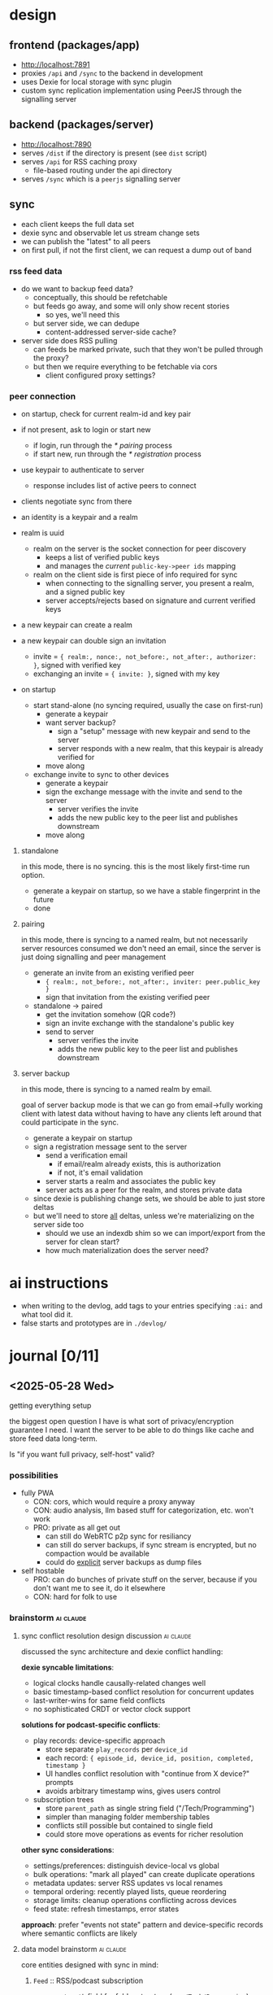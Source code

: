#+PROPERTY: COOKIE_DATA recursive
#+STARTUP: overview

* design

** frontend (packages/app)
- http://localhost:7891
- proxies ~/api~ and ~/sync~ to the backend in development
- uses Dexie for local storage with sync plugin
- custom sync replication implementation using PeerJS through the signalling server

** backend (packages/server)
- http://localhost:7890
- serves ~/dist~ if the directory is present (see ~dist~ script)
- serves ~/api~ for RSS caching proxy
  - file-based routing under the api directory
- serves ~/sync~ which is a ~peerjs~ signalling server

** sync
- each client keeps the full data set
- dexie sync and observable let us stream change sets
- we can publish the "latest" to all peers
- on first pull, if not the first client, we can request a dump out of band

*** rss feed data
- do we want to backup feed data?
  - conceptually, this should be refetchable
  - but feeds go away, and some will only show recent stories
    - so yes, we'll need this
  - but server side, we can dedupe
    - content-addressed server-side cache?

- server side does RSS pulling
  - can feeds be marked private, such that they won't be pulled through the proxy?
  - but then we require everything to be fetchable via cors
    - client configured proxy settings?

*** peer connection
- on startup, check for current realm-id and key pair
- if not present, ask to login or start new
  - if login, run through the [[* pairing]] process
  - if start new, run through the [[* registration]] process
- use keypair to authenticate to server
  - response includes list of active peers to connect
- clients negotiate sync from there
- an identity is a keypair and a realm

- realm is uuid
  - realm on the server is the socket connection for peer discovery
    - keeps a list of verified public keys
    - and manages the /current/ ~public-key->peer ids~ mapping
  - realm on the client side is first piece of info required for sync
    - when connecting to the signalling server, you present a realm, and a signed public key
    - server accepts/rejects based on signature and current verified keys

- a new keypair can create a realm

- a new keypair can double sign an invitation
  - invite = ~{ realm:, nonce:, not_before:, not_after:, authorizer: }~, signed with verified key
  - exchanging an invite = ~{ invite: }~, signed with my key

- on startup
  - start stand-alone (no syncing required, usually the case on first-run)
    - generate a keypair
    - want server backup?
      - sign a "setup" message with new keypair and send to the server
      - server responds with a new realm, that this keypair is already verified for
    - move along
  - exchange invite to sync to other devices
    - generate a keypair
    - sign the exchange message with the invite and send to the server
      - server verifies the invite
      - adds the new public key to the peer list and publishes downstream
    - move along

***** standalone
in this mode, there is no syncing. this is the most likely first-time run option.

- generate a keypair on startup, so we have a stable fingerprint in the future
- done

***** pairing
in this mode, there is syncing to a named realm, but not necessarily server resources consumed
we don't need an email, since the server is just doing signalling and peer management

- generate an invite from an existing verified peer
  - ~{ realm:, not_before:, not_after:, inviter: peer.public_key }~
  - sign that invitation from the existing verified peer

- standalone -> paired
  - get the invitation somehow (QR code?)
  - sign an invite exchange with the standalone's public key
  - send to server
    - server verifies the invite
    - adds the new public key to the peer list and publishes downstream

***** server backup
in this mode, there is syncing to a named realm by email.

goal of server backup mode is that we can go from email->fully working client with latest data without having to have any clients left around that could participate in the sync.

- generate a keypair on startup
- sign a registration message sent to the server
  - send a verification email
    - if email/realm already exists, this is authorization
    - if not, it's email validation
  - server starts a realm and associates the public key
  - server acts as a peer for the realm, and stores private data

- since dexie is publishing change sets, we should be able to just store deltas
- but we'll need to store _all_ deltas, unless we're materializing on the server side too
  - should we use an indexdb shim so we can import/export from the server for clean start?
  - how much materialization does the server need?

* ai instructions
- when writing to the devlog, add tags to your entries specifying ~:ai:~ and what tool did it.
- false starts and prototypes are in ~./devlog/~

* journal [0/11]
** <2025-05-28 Wed>
getting everything setup

the biggest open question I have is what sort of privacy/encryption guarantee I need. I want the server to be able to do things like cache and store feed data long-term.

Is "if you want full privacy, self-host" valid?

*** possibilities

- fully PWA
  - CON: cors, which would require a proxy anyway
  - CON: audio analysis, llm based stuff for categorization, etc. won't work
  - PRO: private as all get out
    - can still do WebRTC p2p sync for resiliancy
    - can still do server backups, if sync stream is encrypted, but no compaction would be available
    - could do _explicit_ server backups as dump files

- self hostable
  - PRO: can do bunches of private stuff on the server, because if you don't want me to see it, do it elsewhere
  - CON: hard for folk to use

*** brainstorm                                                    :ai:claude:
**** sync conflict resolution design discussion                   :ai:claude:

discussed the sync architecture and dexie conflict handling:

*dexie syncable limitations*:
- logical clocks handle causally-related changes well
- basic timestamp-based conflict resolution for concurrent updates
- last-writer-wins for same field conflicts
- no sophisticated CRDT or vector clock support

*solutions for podcast-specific conflicts*:

- play records: device-specific approach
  - store separate ~play_records~ per ~device_id~
  - each record: ~{ episode_id, device_id, position, completed, timestamp }~
  - UI handles conflict resolution with "continue from X device?" prompts
  - avoids arbitrary timestamp wins, gives users control

- subscription trees
  - store ~parent_path~ as single string field ("/Tech/Programming")
  - simpler than managing folder membership tables
  - conflicts still possible but contained to single field
  - could store move operations as events for richer resolution

*other sync considerations*:
- settings/preferences: distinguish device-local vs global
- bulk operations: "mark all played" can create duplicate operations
- metadata updates: server RSS updates vs local renames
- temporal ordering: recently played lists, queue reordering
- storage limits: cleanup operations conflicting across devices
- feed state: refresh timestamps, error states

*approach*: prefer "events not state" pattern and device-specific records where semantic conflicts are likely

**** data model brainstorm                                        :ai:claude:

core entities designed with sync in mind:

***** ~Feed~ :: RSS/podcast subscription
- ~parent_path~ field for folder structure (eg. ~/Tech/Programming~)
- ~is_private~ flag to skip server proxy
- ~refresh_interval~ for custom update frequencies

***** ~Episode~ :: individual podcast episodes
- standard RSS metadata (guid, title, description, media url)
- duration and file info for playback

***** ~PlayRecord~ :: device-specific playback state
- separate record per ~device_id~ to avoid timestamp conflicts
- position, completed status, playback speed
- UI can prompt "continue from X device?" for resolution

***** ~QueueItem~ :: device-specific episode queue
- ordered list with position field
- ~device_id~ scoped to avoid queue conflicts

***** ~Subscription~ :: feed membership settings
- can be global or device-specific
- auto-download preferences per device

***** ~Settings~ :: split global vs device-local
- theme, default speed = global
- download path, audio device = device-local

***** Event tables for complex operations:
- ~FeedMoveEvent~ for folder reorganization
- ~BulkMarkPlayedEvent~ for "mark all read" operations
- better conflict resolution than direct state updates

***** sync considerations
- device identity established on first run
- dexie syncable handles basic timestamp conflicts
- prefer device-scoped records for semantic conflicts
- event-driven pattern for bulk operations

**** schema evolution from previous iteration                     :ai:claude:

reviewed existing schema from tmp/feed.ts - well designed foundation:

***** keep from original
- Channel/ChannelEntry naming and structure
- ~refreshHP~ adaptive refresh system (much better than simple intervals)
- rich podcast metadata (people, tags, enclosure, podcast object)
- HTTP caching with etag/status tracking
- epoch millisecond timestamps
- ~hashId()~ approach for entry IDs

***** add for multi-device sync
- ~PlayState~ table (device-scoped position/completion)
- Subscription table (with ~parentPath~ for folders, device-scoped settings)
- ~QueueItem~ table (device-scoped episode queues)
- Device table (identity management)

***** migration considerations
- existing Channel/ChannelEntry can be preserved
- new tables are additive
- ~fetchAndUpsert~ method works well with server proxy architecture
- dexie sync vs rxdb - need to evaluate change tracking capabilities

**** content-addressed caching for offline resilience             :ai:claude:

designed caching system for when upstream feeds fail/disappear, building on existing cache-schema.ts:

***** server-side schema evolution (drizzle sqlite):
- keep existing ~httpCacheTable~ design (health tracking, http headers, ttl)
- add ~contentHash~ field pointing to deduplicated content
- new ~contentStoreTable~: deduplicated blobs by sha256 hash
- new ~contentHistoryTable~: url -> contentHash timeline with isLatest flag
- reference counting for garbage collection

***** client-side OPFS storage
- ~/cache/content/{contentHash}.xml~ for raw feeds
- ~/cache/media/{contentHash}.mp3~ for podcast episodes
- ~LocalCacheEntry~ metadata tracks expiration and offline-only flags
- maintains last N versions per feed for historical access

***** fetch strategy & fallback
1. check local OPFS cache first (fastest)
2. try server proxy ~/api/feed?url={feedUrl}~ (deduplicated)
3. server checks ~contentHistory~, serves latest or fetches upstream
4. server returns ~{contentHash, content, cached: boolean}~
5. client stores with content hash as filename
6. emergency mode: serve stale content when upstream fails

- preserves existing health tracking and HTTP caching logic
- popular feeds cached once on server, many clients benefit
- bandwidth savings via content hash comparison
- historical feed state preservation (feeds disappear!)
- true offline operation after initial sync
- deduplication across time and users

** <2025-05-29 Thu>                                               :ai:claude:
e2e encryption and invitation flow design

worked through the crypto and invitation architecture. key decisions:

*** keypair strategy
- use jwk format for interoperability (server stores public keys)
- ed25519 for signing, separate x25519 for encryption if needed
- zustand lazy initialization pattern: ~ensureKeypair()~ on first use
- store private jwk in persisted zustand state

*** invitation flow: dual-jwt approach
solved the chicken-and-egg problem of sharing encryption keys securely.

**** qr code contains two signed jwts:
1. invitation token: ~{iss: inviter_fingerprint, sub: invitation_id, purpose: "realm_invite"}~
2. encryption key token: ~{iss: inviter_fingerprint, ephemeral_private: base64_key, purpose: "ephemeral_key"}~

**** exchange process:
1. invitee posts jwt1 + their public keys to ~/invitations~
2. server verifies jwt1 signature against realm members
3. if valid: adds invitee to realm, returns ~{realm_id, realm_members, encrypted_realm_key}~
4. invitee verifies jwt2 signature against returned realm members
5. invitee extracts ephemeral private key, decrypts realm encryption key

**** security properties:
- server never has decryption capability (missing ephemeral private key)
- both jwts must be signed by verified realm member
- if first exchange fails, second jwt is cryptographically worthless
- atomic operation: identity added only if invitation valid
- built-in expiration and tamper detection via jwt standard

**** considered alternatives:
- raw ephemeral keys in qr: simpler but no authenticity
- ecdh key agreement: chicken-and-egg problem with public key exchange  
- server escrow: good but missing authentication layer
- password-based: requires secure out-of-band sharing

the dual-jwt approach provides proper authenticated invitations while maintaining e2e encryption properties.

**** refined dual-jwt with ephemeral signing
simplified the approach by using ephemeral key for second jwt signature:

**setup**:
1. inviter generates ephemeral keypair
2. encrypts realm key with ephemeral private key  
3. posts to server: ~{invitation_id, realm_id, ephemeral_public, encrypted_realm_key}~

**qr code contains**:
#+BEGIN_SRC json
// JWT 1: signed with inviter's realm signing key
{
  "realm_id": "uuid",
  "invitation_id": "uuid", 
  "iss": "inviter_fingerprint"
}

// JWT 2: signed with ephemeral private key
{
  "ephemeral_private": "base64_key",
  "invitation_id": "uuid"
}
#+END_SRC

**exchange flow**:
1. submit jwt1 → server verifies against realm members → returns ~{invitation_id, realm_id, ephemeral_public, encrypted_realm_key}~
2. verify jwt2 signature using ~ephemeral_public~ from server response
3. extract ~ephemeral_private~ from jwt2, decrypt realm key

**benefits over previous version**:
- no premature key disclosure (invitee keys shared via normal webrtc peering)
- self-contained verification (ephemeral public key verifies jwt2)
- cleaner separation of realm auth vs encryption key distribution
- simpler flow (no need to return realm member list)

**crypto verification principle**: digital signatures work as sign-with-private/verify-with-public, while encryption works as encrypt-with-public/decrypt-with-private. jwt2 verification uses signature verification, not decryption.

**invitation flow diagram**:
#+BEGIN_SRC mermaid
sequenceDiagram
    participant I as Inviter
    participant S as Server
    participant E as Invitee
    
    Note over I: Generate ephemeral keypair
    I->>I: ephemeral_private, ephemeral_public
    
    Note over I: Encrypt realm key
    I->>I: encrypted_realm_key = encrypt(realm_key, ephemeral_private)
    
    I->>S: POST /invitations<br/>{invitation_id, realm_id, ephemeral_public, encrypted_realm_key}
    S-->>I: OK
    
    Note over I: Create JWTs for QR code
    I->>I: jwt1 = sign({realm_id, invitation_id}, inviter_private)
    I->>I: jwt2 = sign({ephemeral_private, invitation_id}, ephemeral_private)
    
    Note over I,E: QR code contains [jwt1, jwt2]
    
    E->>S: POST /invitations/exchange<br/>{jwt1}
    Note over S: Verify jwt1 signature<br/>against realm members
    S-->>E: {invitation_id, realm_id, ephemeral_public, encrypted_realm_key}
    
    Note over E: Verify jwt2 signature<br/>using ephemeral_public
    E->>E: verify_signature(jwt2, ephemeral_public)
    
    Note over E: Extract key and decrypt
    E->>E: ephemeral_private = decode(jwt2)
    E->>E: realm_key = decrypt(encrypted_realm_key, ephemeral_private)
    
    Note over E: Now member of realm!
#+END_SRC

**** jwk keypair generation and validation                       :ai:claude:

discussed jwk vs raw crypto.subtle for keypair storage. since public keys need server storage for realm authorization, jwk is better for interoperability.

**keypair generation**:
#+BEGIN_SRC typescript
const keypair = await crypto.subtle.generateKey(
  { name: "Ed25519" },
  true,
  ["sign", "verify"]
);

const publicJWK = await crypto.subtle.exportKey("jwk", keypair.publicKey);
const privateJWK = await crypto.subtle.exportKey("jwk", keypair.privateKey);

// JWK format:
{
  "kty": "OKP",
  "crv": "Ed25519", 
  "x": "base64url-encoded-public-key",
  "d": "base64url-encoded-private-key" // only in private JWK
}
#+END_SRC

**client validation**:
#+BEGIN_SRC typescript
function isValidEd25519PublicJWK(jwk: any): boolean {
  return (
    typeof jwk === 'object' &&
    jwk.kty === 'OKP' &&
    jwk.crv === 'Ed25519' &&
    typeof jwk.x === 'string' &&
    jwk.x.length === 43 && // base64url Ed25519 public key length
    !jwk.d && // public key shouldn't have private component
    !jwk.use || jwk.use === 'sig'
  );
}

async function validatePublicKey(publicJWK: JsonWebKey): Promise<CryptoKey | null> {
  try {
    if (!isValidEd25519PublicJWK(publicJWK)) return null;
    
    const key = await crypto.subtle.importKey(
      'jwk',
      publicJWK,
      { name: 'Ed25519' },
      false,
      ['verify']
    );
    
    return key;
  } catch {
    return null;
  }
}
#+END_SRC

**server validation (node.js)**:
#+BEGIN_SRC typescript
import { webcrypto } from 'node:crypto';

async function validateClientPublicKey(publicJWK: JsonWebKey): Promise<boolean> {
  try {
    if (!isValidEd25519PublicJWK(publicJWK)) return false;
    
    await webcrypto.subtle.importKey(
      'jwk',
      publicJWK,
      { name: 'Ed25519' },
      false,
      ['verify']
    );
    
    return true;
  } catch {
    return false;
  }
}
#+END_SRC

**authentication flow**:
#+BEGIN_SRC typescript
// client signs message
const authMessage = {
  realm: 'uuid-here',
  timestamp: Date.now(),
  action: 'join'
};

const signature = await crypto.subtle.sign(
  'Ed25519',
  privateKey,
  new TextEncoder().encode(JSON.stringify(authMessage))
);

// server verifies
async function verifyAuth(req: AuthRequest): Promise<boolean> {
  const publicKey = await webcrypto.subtle.importKey(
    'jwk',
    req.publicKey,
    { name: 'Ed25519' },
    false,
    ['verify']
  );
  
  const messageBytes = new TextEncoder().encode(JSON.stringify(req.message));
  const signatureBytes = new Uint8Array(req.signature);
  
  return await webcrypto.subtle.verify(
    'Ed25519',
    publicKey,
    signatureBytes,
    messageBytes
  );
}
#+END_SRC

**** proposed schemas                                             :ai:claude:

***** client-side schema (dexie)

#+BEGIN_SRC typescript
// Core RSS/Podcast data (from your existing design)
interface Channel {
  id: string;
  feedUrl: string;
  htmlUrl?: string;
  imageUrl?: string;
  title?: string;
  description?: string;
  language?: string;
  people?: Record<string, string>;
  tags?: string[];

  // Refresh management
  refreshHP: number;
  nextRefreshAt?: number;
  lastRefreshAt?: number;
  lastRefreshStatus?: string;
  lastRefreshHttpStatus?: number;
  lastRefreshHttpEtag?: string;

  // Cache info
  contentHash?: string;
  lastFetchedAt?: number;
}

interface ChannelEntry {
  id: string;
  channelId: string;
  guid: string;
  title: string;
  linkUrl?: string;
  imageUrl?: string;
  snippet?: string;
  content?: string;

  enclosure?: {
    url: string;
    type?: string;
    length?: number;
  };

  podcast?: {
    explicit?: boolean;
    duration?: string;
    seasonNum?: number;
    episodeNum?: number;
    transcriptUrl?: string;
  };

  publishedAt?: number;
  fetchedAt?: number;
}

// Device-specific sync tables
interface PlayRecord {
  id: string;
  entryId: string;
  deviceId: string;
  position: number;
  duration?: number;
  completed: boolean;
  speed: number;
  updatedAt: number;
}

interface Subscription {
  id: string;
  channelId: string;
  deviceId?: string;
  parentPath: string;  // "/Tech/Programming"
  autoDownload: boolean;
  downloadLimit?: number;
  isActive: boolean;
  createdAt: number;
  updatedAt: number;
}

interface QueueItem {
  id: string;
  entryId: string;
  deviceId: string;
  position: number;
  addedAt: number;
}

interface Device {
  id: string;
  name: string;
  platform: string;
  lastSeen: number;
}

// Local cache metadata
interface LocalCache {
  id: string;
  url: string;
  contentHash: string;
  filePath: string;    // OPFS path
  cachedAt: number;
  expiresAt?: number;
  size: number;
  isOfflineOnly: boolean;
}

// Dexie schema
const db = new Dexie('SkypodDB');
db.version(1).stores({
  channels: '&id, feedUrl, contentHash',
  channelEntries: '&id, channelId, publishedAt',
  playRecords: '&id, [entryId+deviceId], deviceId, updatedAt',
  subscriptions: '&id, channelId, deviceId, parentPath',
  queueItems: '&id, entryId, deviceId, position',
  devices: '&id, lastSeen',
  localCache: '&id, url, contentHash, expiresAt'
});
#+END_SRC

***** server-side schema

#+BEGIN_SRC typescript
// Content-addressed cache
interface ContentStore {
  contentHash: string;     // Primary key
  content: Buffer;         // Raw feed content
  contentType: string;
  contentLength: number;
  firstSeenAt: number;
  referenceCount: number;
}

interface ContentHistory {
  id: string;
  url: string;
  contentHash: string;
  fetchedAt: number;
  isLatest: boolean;
}

// HTTP cache with health tracking (from your existing design)
interface HttpCache {
  key: string;             // URL hash, primary key
  url: string;

  status: 'alive' | 'dead';
  lastFetchedAt: number;
  lastFetchError?: string;
  lastFetchErrorStreak: number;

  lastHttpStatus: number;
  lastHttpEtag?: string;
  lastHttpHeaders: Record<string, string>;
  expiresAt: number;
  expirationTtl: number;

  contentHash: string;     // Points to ContentStore
}

// Sync/auth tables
interface Realm {
  id: string;              // UUID
  createdAt: number;
  verifiedKeys: string[];  // Public key list
}

interface PeerConnection {
  id: string;
  realmId: string;
  publicKey: string;
  lastSeen: number;
  isOnline: boolean;
}

// Media cache for podcast episodes
interface MediaCache {
  contentHash: string;     // Primary key
  originalUrl: string;
  mimeType: string;
  fileSize: number;
  content: Buffer;
  cachedAt: number;
  accessCount: number;
}
#+END_SRC

**** episode title parsing for sub-feed groupings                 :ai:claude:

*problem*: some podcast feeds contain multiple shows, need hierarchical organization within a feed

*example*: "Apocalypse Players" podcast
- episode title: "A Term of Art 6 - Winston's Hollow"
- desired grouping: "Apocalypse Players > A Term of Art > 6 - Winston's Hollow"
- UI shows sub-shows within the main feed

***** approaches considered

1. *manual regex patterns* (short-term solution)
   - user provides regex with capture groups = tags
   - reliable, immediate, user-controlled
   - requires manual setup per feed

2. *LLM-generated regex* (automation goal)
   - analyze last 100 episode titles
   - generate regex pattern automatically
   - good balance of automation + reliability

3. *NER model training* (experimental)
   - train spacy model for episode title parsing
   - current prototype: 150 labelled examples, limited success
   - needs more training data to be viable

***** data model implications

- add regex pattern field to Channel/Feed
- store extracted groupings as hierarchical tags on ~ChannelEntry~
- maybe add grouping/series field to episodes

***** plan

*preference*: start with manual regex, evolve toward LLM automation

*implementation design*:
- if no title pattern: episodes are direct children of the feed
- title pattern = regex with named capture groups + path template

*example configuration*:
- regex: ~^(?<series>[^0-9]+)\s*(?<episode>\d+)\s*-\s*(?<title>.+)$~
- path template: ~{series} > Episode {episode} - {title}~
- result: "A Term of Art 6 - Winston's Hollow" → "A Term of Art > Episode 6 - Winston's Hollow"

*schema additions*:
#+BEGIN_SRC typescript
interface Channel {
  // ... existing fields
  titlePatterns?: Array<{
    name: string;            // "Main Episodes", "Bonus Content", etc.
    regex: string;           // named capture groups
    pathTemplate: string;    // interpolation template
    priority: number;        // order to try patterns (lower = first)
    isActive: boolean;       // can disable without deleting
  }>;
  fallbackPath?: string;     // template for unmatched episodes
}

interface ChannelEntry {
  // ... existing fields
  parsedPath?: string;       // computed from titlePattern
  parsedGroups?: Record<string, string>; // captured groups
  matchedPatternName?: string; // which pattern was used
}
#+END_SRC

*pattern matching logic*:
1. try patterns in priority order (lower number = higher priority)
2. first matching pattern wins
3. if no patterns match, use fallbackPath template (e.g., "Misc > {title}")
4. if no fallbackPath, episode stays direct child of feed

*example multi-pattern setup*:
- Pattern 1: "Main Episodes" - ~^(?<series>[^0-9]+)\s*(?<episode>\d+)~ → ~{series} > Episode {episode}~
- Pattern 2: "Bonus Content" - ~^Bonus:\s*(?<title>.+)~ → ~Bonus > {title}~
- Fallback: ~Misc > {title}~

**** scoped tags and filter-based UI evolution                    :ai:claude:

*generalization*: move from rigid hierarchies to tag-based filtering system

*tag scoping*:
- feed-level tags: "Tech", "Gaming", "D&D"
- episode-level tags: from regex captures like "series:CriticalRole", "campaign:2", "type:main"
- user tags: manual additions like "favorites", "todo"

*UI as tag filtering*:
- default view: all episodes grouped by feed
- filter by ~series:CriticalRole~ → shows only CR episodes across all feeds
- filter by ~type:bonus~ → shows bonus content from all podcasts
- combine filters: ~series:CriticalRole AND type:main~ → main CR episodes only

*benefits*:
- no rigid hierarchy - users create their own views
- regex patterns become automated episode taggers
- same filtering system works for search, organization, queues
- tags are syncable metadata, views are client-side

*schema evolution*:
#+BEGIN_SRC typescript
interface Tag {
  scope: 'feed' | 'episode' | 'user';
  key: string;    // "series", "type", "campaign"
  value: string;  // "CriticalRole", "bonus", "2"
}

interface ChannelEntry {
  // ... existing
  tags: Tag[];  // includes regex-generated + manual
}

interface FilterView {
  id: string;
  name: string;
  folderPath: string;  // "/Channels/Critical Role"
  filters: Array<{
    key: string;
    value: string;
    operator: 'equals' | 'contains' | 'not';
  }>;
  isDefault: boolean;
  createdAt: number;
}
#+END_SRC

**** default UI construction and feed merging                     :ai:claude:

*auto-generated views on subscribe*:
- subscribe to "Critical Role" → creates ~/Channels/Critical Role~ folder
- default filter view: ~feed:CriticalRole~ (shows all episodes from that feed)
- user can customize, split into sub-views, or delete

*smart view suggestions*:
- after regex patterns generate tags, suggest splitting views
- "I noticed episodes with ~series:Campaign2~ and ~series:Campaign3~ - create separate views?"
- "Create view for ~type:bonus~ episodes?"

*view management UX*:
- right-click feed → "Split by series", "Split by type"
- drag episodes between views to create manual filters
- views can be nested: ~/Channels/Critical Role/Campaign 2/Main Episodes~

*feed merging for multi-source shows*:
problem: patreon feed + main show feed for same podcast

#+BEGIN_EXAMPLE
/Channels/
  Critical Role/
    All Episodes         # merged view: feed:CriticalRole OR feed:CriticalRolePatreon
    Main Feed           # filter: feed:CriticalRole
    Patreon Feed        # filter: feed:CriticalRolePatreon
#+END_EXAMPLE

*deduplication strategy*:
- episodes matched by ~guid~ or similar content hash
- duplicate episodes get ~source:main,patreon~ tags
- UI shows single episode with source indicators
- user can choose preferred source for playback
- play state syncs across all sources of same episode

*feed relationship schema*:
#+BEGIN_SRC typescript
interface FeedGroup {
  id: string;
  name: string;           // "Critical Role"
  feedIds: string[];      // [mainFeedId, patreonFeedId]
  mergeStrategy: 'guid' | 'title' | 'contentHash';
  defaultView: FilterView;
}

interface ChannelEntry {
  // ... existing
  duplicateOf?: string;   // points to canonical episode ID
  sources: string[];      // feed IDs where this episode appears
}
#+END_SRC

**per-view settings and state**:
each filter view acts like a virtual feed with its own:
- unread counts (episodes matching filter that haven't been played)
- notification settings (notify for new episodes in this view)
- muted state (hide notifications, mark as read automatically)
- auto-download preferences (download episodes that match this filter)
- play queue integration (add new episodes to queue)

**use cases**:
- mute "Bonus Content" view but keep notifications for main episodes
- auto-download only "Campaign 2" episodes, skip everything else
- separate unread counts: "5 unread in Main Episodes, 2 in Bonus"
- queue only certain series automatically

**schema additions**:
#+BEGIN_SRC typescript
interface FilterView {
  // ... existing fields
  settings: {
    notificationsEnabled: boolean;
    isMuted: boolean;
    autoDownload: boolean;
    autoQueue: boolean;
    downloadLimit?: number;  // max episodes to keep
  };
  state: {
    unreadCount: number;
    lastViewedAt?: number;
    isCollapsed: boolean;    // in sidebar
  };
}
#+END_SRC

*inheritance behavior*:
- new filter views inherit settings from parent feed/group
- user can override per-view
- "mute all Critical Role" vs "mute only bonus episodes"

**** client-side episode caching strategy                         :ai:claude:

*architecture*: service worker-based transparent caching

*flow*:
1. audio player requests ~/audio?url={episodeUrl}~
2. service worker intercepts request
3. if present in cache (with Range header support):
   - serve from cache
4. else:
   - let request continue to server (immediate playback)
   - simultaneously start background fetch of full audio file
   - when complete, broadcast "episode-cached" event
   - audio player catches event and restarts feed → now uses cached version

**benefits**:
- no playback interruption (streaming starts immediately)
- seamless transition to cached version
- Range header support for seeking/scrubbing
- transparent to audio player implementation

*implementation considerations*:
- cache storage limits and cleanup policies
- partial download resumption if interrupted
- cache invalidation when episode URLs change
- offline playback support
- progress tracking for background downloads

**schema additions**:
#+BEGIN_SRC typescript
interface CachedEpisode {
  episodeId: string;
  originalUrl: string;
  cacheKey: string;        // for cache API
  fileSize: number;
  cachedAt: number;
  lastAccessedAt: number;
  downloadProgress?: number; // 0-100 for in-progress downloads
}
#+END_SRC

**service worker events**:
- ~episode-cache-started~ - background download began
- ~episode-cache-progress~ - download progress update
- ~episode-cache-complete~ - ready to switch to cached version
- ~episode-cache-error~ - download failed, stay with streaming

**background sync for proactive downloads**:

**browser support reality**:
- Background Sync API: good support (Chrome/Edge, limited Safari)
- Periodic Background Sync: very limited (Chrome only, requires PWA install)
- Push notifications: good support, but requires user permission

**hybrid approach**:
1. **foreground sync** (reliable): when app is open, check for new episodes
2. **background sync** (opportunistic): register sync event when app closes
3. **push notifications** (fallback): server pushes "new episodes available"
4. **manual sync** (always works): pull-to-refresh, settings toggle

**implementation strategy**:
#+BEGIN_SRC typescript
// Register background sync when app becomes hidden
document.addEventListener('visibilitychange', () => {
  if (document.hidden && 'serviceWorker' in navigator) {
    navigator.serviceWorker.ready.then(registration => {
      return registration.sync.register('download-episodes');
    });
  }
});

// Service worker handles sync event
self.addEventListener('sync', event => {
  if (event.tag === 'download-episodes') {
    event.waitUntil(syncEpisodes());
  }
});
#+END_SRC

**realistic expectations**:
- iOS Safari: very limited background processing
- Android Chrome: decent background sync support
- Desktop: mostly works
- battery/data saver modes: disabled by OS

**fallback strategy**: rely primarily on foreground sync + push notifications, treat background sync as nice-to-have enhancement

**push notification sync workflow**:

**server-side trigger**:
1. server detects new episodes during RSS refresh
2. check which users are subscribed to that feed
3. send push notification with episode metadata payload
4. notification wakes up service worker on client

**service worker notification handler**:
#+BEGIN_SRC typescript
self.addEventListener('push', event => {
  const data = event.data?.json();

  if (data.type === 'new-episodes') {
    event.waitUntil(
      // Start background download of new episodes
      downloadNewEpisodes(data.episodes)
        .then(() => {
          // Show notification to user
          return self.registration.showNotification('New episodes available', {
            body: ~${data.episodes.length} new episodes downloaded~,
            icon: '/icon-192.png',
            badge: '/badge-72.png',
            tag: 'new-episodes',
            data: { episodeIds: data.episodes.map(e => e.id) }
          });
        })
    );
  }
});

// Handle notification click
self.addEventListener('notificationclick', event => {
  event.notification.close();

  // Open app to specific episode or feed
  event.waitUntil(
    clients.openWindow(~/episodes/${event.notification.data.episodeIds[0]}~)
  );
});
#+END_SRC

**server push logic**:
- batch notifications (don't spam for every episode)
- respect user notification preferences from FilterView settings
- include episode metadata in payload to avoid round-trip
- throttle notifications (max 1 per feed per hour?)

**user flow**:
1. new episode published → server pushes notification
2. service worker downloads episode in background
3. user sees "New episodes downloaded" notification
4. tap notification → opens app to new episode, ready to play offline

*benefits*:
- true background downloading without user interaction
- works even when app is closed
- respects per-feed notification settings

**push payload size constraints**:
- **limit**: ~4KB (4,096 bytes) across most services
- **practical limit**: ~3KB to account for service overhead
- **implications for episode metadata**:

#+BEGIN_SRC json
{
  "type": "new-episodes",
  "episodes": [
    {
      "id": "ep123",
      "channelId": "ch456",
      "title": "Episode Title",
      "url": "https://...",
      "duration": 3600,
      "size": 89432112
    }
  ]
}
#+END_SRC

**payload optimization strategies**:
- minimal episode metadata in push (id, url, basic info)
- batch multiple episodes in single notification
- full episode details fetched after service worker wakes up
- URL shortening for long episode URLs
- compress JSON payload if needed

**alternative for large payloads**:
- push notification contains only "new episodes available" signal
- service worker makes API call to get full episode list
- trade-off: requires network round-trip but unlimited data

**logical clock sync optimization**:

much simpler approach using sync revisions:

#+BEGIN_SRC json
{
  "type": "sync-available",
  "fromRevision": 12345,
  "toRevision": 12389,
  "changeCount": 8
}
#+END_SRC

**service worker sync flow**:
1. push notification wakes service worker with revision range
2. service worker fetches ~/sync?from=12345&to=12389~
3. server returns only changes in that range (episodes, feed updates, etc)
4. service worker applies changes to local dexie store
5. service worker queues background downloads for new episodes
6. updates local revision to 12389

**benefits of revision-based approach**:
- tiny push payload (just revision numbers)
- server can efficiently return only changes in range
- automatic deduplication (revision already applied = skip)
- works for any sync data (episodes, feed metadata, user settings)
- handles offline gaps gracefully (fetch missing revision ranges)

**sync API response**:
#+BEGIN_SRC typescript
interface SyncResponse {
  fromRevision: number;
  toRevision: number;
  changes: Array<{
    type: 'episode' | 'channel' | 'subscription';
    operation: 'create' | 'update' | 'delete';
    data: any;
    revision: number;
  }>;
}
#+END_SRC

**integration with episode downloads**:
- service worker processes sync changes
- identifies new episodes that match user's auto-download filters
- queues those for background cache fetching
- much more efficient than sending episode metadata in push payload

**service worker processing time constraints**:

**hard limits**:
- **30 seconds idle timeout**: service worker terminates after 30s of inactivity
- **5 minutes event processing**: single event/request must complete within 5 minutes
- **30 seconds fetch timeout**: individual network requests timeout after 30s
- **notification requirement**: push events MUST display notification before promise settles

**practical implications**:
- sync API call (~/sync?from=X&to=Y~) must complete within 30s
- large episode downloads must be queued, not started immediately in push handler
- use ~event.waitUntil()~ to keep service worker alive during processing
- break large operations into smaller chunks

**recommended push event flow**:
#+BEGIN_SRC typescript
self.addEventListener('push', event => {
  const data = event.data?.json();

  event.waitUntil(
    // Must complete within 5 minutes total
    handlePushSync(data)
      .then(() => {
        // Required: show notification before promise settles
        return self.registration.showNotification('Episodes synced');
      })
  );
});

async function handlePushSync(data) {
  // 1. Quick sync API call (< 30s)
  const changes = await fetch(~/sync?from=${data.fromRevision}&to=${data.toRevision}~);

  // 2. Apply changes to dexie store (fast, local)
  await applyChangesToStore(changes);

  // 3. Queue episode downloads for later (don't start here)
  await queueEpisodeDownloads(changes.newEpisodes);

  // Total time: < 5 minutes, preferably < 30s
}
#+END_SRC

*download strategy*: use push event for sync + queuing, separate background tasks for actual downloads

*background fetch API for large downloads*:

*progressive enhancement approach*:
#+BEGIN_SRC typescript
async function queueEpisodeDownloads(episodes) {
  for (const episode of episodes) {
    if ('serviceWorker' in navigator && 'BackgroundFetch' in window) {
      // Chrome/Edge: use Background Fetch API for true background downloading
      await navigator.serviceWorker.ready.then(registration => {
        return registration.backgroundFetch.fetch(
          ~episode-${episode.id}~,
          episode.url,
          {
            icons: [{ src: '/icon-256.png', sizes: '256x256', type: 'image/png' }],
            title: ~Downloading: ${episode.title}~,
            downloadTotal: episode.fileSize
          }
        );
      });
    } else {
      // Fallback: queue for reactive download (download while streaming)
      await queueReactiveDownload(episode);
    }
  }
}

// Handle background fetch completion
self.addEventListener('backgroundfetch', event => {
  if (event.tag.startsWith('episode-')) {
    event.waitUntil(handleEpisodeDownloadComplete(event));
  }
});
#+END_SRC

*browser support reality*:
- *Chrome/Edge*: Background Fetch API supported
- *Firefox/Safari*: not supported, fallback to reactive caching
- *mobile*: varies by platform and browser

*benefits when available*:
- true background downloading (survives app close, browser close)
- built-in download progress UI
- automatic retry on network failure
- no service worker time limits during download

*graceful degradation*:
- detect support, use when available
- fallback to reactive caching (download while streaming)
- user gets best experience possible on their platform

*** research todos                                                :ai:claude:

high-level unanswered questions from architecture brainstorming:

**** sync and data management
***** TODO dexie sync capabilities vs rxdb for multi-device sync implementation
***** TODO webrtc p2p sync implementation patterns and reliability
***** TODO conflict resolution strategies for device-specific data in distributed sync
***** TODO content-addressed deduplication algorithms for rss/podcast content
**** client-side storage and caching
***** TODO opfs storage limits and cleanup strategies for client-side caching
***** TODO practical background fetch api limits and edge cases for podcast downloads
**** automation and intelligence
***** TODO llm-based regex generation for episode title parsing automation
***** TODO push notification subscription management and realm authentication
**** platform and browser capabilities
***** TODO browser audio api capabilities for podcast-specific features (speed, silence skip)
***** TODO progressive web app installation and platform-specific behaviors

# Local Variables:
# org-hierarchical-todo-statistics: nil
# org-checkbox-hierarchical-statistics: nil
# End:
